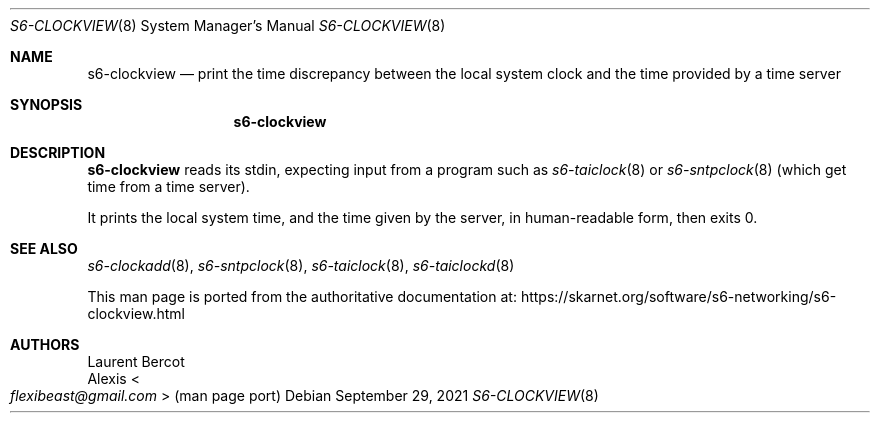 .Dd September 29, 2021
.Dt S6-CLOCKVIEW 8
.Os
.Sh NAME
.Nm s6-clockview
.Nd print the time discrepancy between the local system clock and the time provided by a time server
.Sh SYNOPSIS
.Nm
.Sh DESCRIPTION
.Nm
reads its stdin, expecting input from a program such as
.Xr s6-taiclock 8
or
.Xr s6-sntpclock 8
(which get time from a time server).
.Pp
It prints the local system time, and the time given by the server, in
human-readable form, then exits 0.
.Sh SEE ALSO
.Xr s6-clockadd 8 ,
.Xr s6-sntpclock 8 ,
.Xr s6-taiclock 8 ,
.Xr s6-taiclockd 8
.Pp
This man page is ported from the authoritative documentation at:
.Lk https://skarnet.org/software/s6-networking/s6-clockview.html
.Sh AUTHORS
.An Laurent Bercot
.An Alexis Ao Mt flexibeast@gmail.com Ac (man page port)
